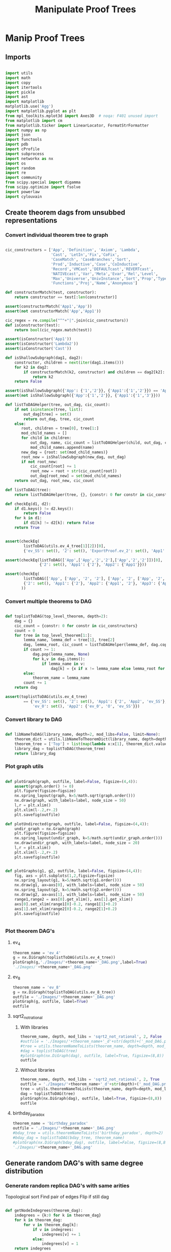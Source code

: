 #+TITLE: Manipulate Proof Trees
#+OPTIONS: tex:t
#+STARTUP: latexpreview
#+LATEX_HEADER: \usepackage{qtree,tiks}


* Manip Proof Trees

** Imports

#+BEGIN_SRC python :session :results output silent

import utils
import math
import copy
import itertools
import pickle
import ast
import matplotlib
matplotlib.use('Agg')
import matplotlib.pyplot as plt
from mpl_toolkits.mplot3d import Axes3D  # noqa: F401 unused import
from matplotlib import cm
from matplotlib.ticker import LinearLocator, FormatStrFormatter
import numpy as np
import json
import functools
import pdb
import cProfile
import subprocess
import networkx as nx
import os
import random
import re
import community
from scipy.special import digamma
from scipy.optimize import fsolve
import powerlaw
import cylouvain

#+END_SRC

** Create theorem dags from unsubbed representations
*** Convert individual theorem tree to graph

#+BEGIN_SRC python :session :results output silent

cic_constructors = ['App', 'Definition', 'Axiom', 'Lambda',
                    'Cast', 'LetIn','Fix','CoFix',
                    'CaseMatch', 'CaseBranches','Sort',
                    'Prod','Inductive','Case','CoInductive',
                    'Record','VMCast','DEFAULTcast','REVERTcast',
                    'NATIVEcast','Var','Meta','Evar','Rel','Level',
                    'Max','Universe','UnivInstance','Sort','Prop','Type',
                    'Functions','Proj','Name','Anonymous']

def constructorMatch(test, constructor):
    return constructor == test[:len(constructor)]

assert(constructorMatch('App1','App'))
assert(not constructorMatch('App','App1'))

cic_regex = re.compile("^"+"|".join(cic_constructors))
def isConstructor(test):
    return bool(cic_regex.match(test))

assert(isConstructor('App1'))
assert(isConstructor('Lambda2'))
assert(isConstructor('Cast'))

def isShallowSubgraph(dag1, dag2):
    constructor, children = next(iter(dag1.items()))
    for k2 in dag2:
        if constructorMatch(k2, constructor) and children == dag2[k2]:
            return k2
    return False

assert(isShallowSubgraph({'App': {'1','2'}}, {'App1':{'1','2'}}) == 'App1')
assert(not isShallowSubgraph({'App':{'1','2'}}, {'App1':{'1','3'}}))

def listToDAGHelper(tree, out_dag, cic_count):
    if not isinstance(tree, list):
        out_dag[tree] = set()
        return out_dag, tree, cic_count
    else:
       root, children = tree[0], tree[1:]
       mod_child_names = []
       for child in children:
           out_dag, name, cic_count = listToDAGHelper(child, out_dag, cic_count)
           mod_child_names.append(name)
       new_dag = {root: set(mod_child_names)}
       root_new = isShallowSubgraph(new_dag, out_dag)
       if not root_new:
           cic_count[root] += 1
           root_new = root + str(cic_count[root])
           out_dag[root_new] = set(mod_child_names)
    return out_dag, root_new, cic_count

def listToDAG(tree):
    return listToDAGHelper(tree, {}, {constr: 0 for constr in cic_constructors})

def checkEq(d1, d2):
    if d1.keys() != d2.keys():
        return False
    for k in d1:
        if d1[k] != d2[k]: return False
    return True


assert(checkEq(
        listToDAG(utils.ev_4_tree[1][2])[0],
        {'ev_SS': set(), '2': set(), 'ExportProof.ev_2': set(), 'App1': set(['ev_SS', '2', 'ExportProof.ev_2'])}))

assert(checkEq(listToDAG(['App',['App','2','2'],['App','2','2']])[0],
               {'2': set(), 'App1': {'2'}, 'App2': {'App1'}}))

assert(checkEq(
        listToDAG(['App', ['App', '2', '2'], ['App', '2', ['App', '2', '2']]])[0],
        {'2': set(), 'App1': {'2'}, 'App2': {'App1', '2'}, 'App3': {'App2', 'App1'}}
       ))

#+END_SRC

#+RESULTS:

*** Convert multiple theorems to DAG

#+BEGIN_SRC python :session :results output silent

def toplistToDAG(top_level_theorem, depth=2):
    dag = {}
    cic_count = {constr: 0 for constr in cic_constructors}
    count = 0
    for tree in top_level_theorem[1:]:
        lemma_name, lemma_def = tree[1], tree[2]
        dag, lemma_root, cic_count = listToDAGHelper(lemma_def, dag.copy(), cic_count.copy())
        if count >= 1:
            dag.pop(lemma_name, None)
            for k,v in dag.items():
                if lemma_name in v:
                    dag[k] = {x if x != lemma_name else lemma_root for x in v}
        else:
            theorem_name = lemma_name
        count += 1
    return dag

assert(toplistToDAG(utils.ev_4_tree)
        == {'ev_SS': set(), '2': set(), 'App1': {'2', 'App2', 'ev_SS'}, 'O': set(),
            'ev_0': set(), 'App2': {'ev_0', 'O', 'ev_SS'}})

#+END_SRC

*** Convert library to DAG

#+BEGIN_SRC python :session :results output silent

def libNameToDAG(library_name, depth=2, mod_libs=False, limit=None):
    theorem_dict = utils.libNameToTheoremDict(library_name, depth=depth, mod_libs=mod_libs, limit=limit)
    theorem_tree = ['Top'] + list(map(lambda x:x[1], theorem_dict.values()))
    library_dag = toplistToDAG(theorem_tree)
    return library_dag

#+END_SRC

*** Plot graph utils

#+BEGIN_SRC python :session :results output silent

def plotGraph(graph, outfile, label=False, figsize=(4,4)):
    assert(graph.order() != 0)
    plt.figure(figsize=figsize)
    nx.spring_layout(graph, k=5/math.sqrt(graph.order()))
    nx.draw(graph, with_labels=label, node_size = 50)
    l,r = plt.xlim()
    plt.xlim(l-.2,r+.2)
    plt.savefig(outfile)

def plotUndirected(graph, outfile, label=False, figsize=(4,4)):
    undir_graph = nx.Graph(graph)
    plt.figure(figsize=figsize)
    nx.spring_layout(undir_graph, k=5/math.sqrt(undir_graph.order()))
    nx.draw(undir_graph, with_labels=label, node_size = 20)
    l,r = plt.xlim()
    plt.xlim(l-.2,r+.2)
    plt.savefig(outfile)


def plotGraphs(g1, g2, outfile, label=False, figsize=(4,4)):
    fig, axs = plt.subplots(1,2,figsize=figsize)
    nx.spring_layout(g1, k=5/math.sqrt(g1.order()))
    nx.draw(g1, ax=axs[0], with_labels=label, node_size = 50)
    nx.spring_layout(g2, k=5/math.sqrt(g2.order()))
    nx.draw(g2, ax=axs[1], with_labels=label, node_size = 50)
    range1,range2 = axs[0].get_xlim(), axs[1].get_xlim()
    axs[0].set_xlim(range1[0]-0.2, range1[1]+0.2)
    axs[1].set_xlim(range2[0]-0.2, range2[1]+0.2)
    plt.savefig(outfile)


#+END_SRC

*** Plot theorem DAG's
**** ev_4

#+BEGIN_SRC python :session :results file
theorem_name = 'ev_4'
g = nx.DiGraph(toplistToDAG(utils.ev_4_tree))
plotGraph(g,'./Images/'+theorem_name+'_DAG.png',label=True)
'./Images/'+theorem_name+'_DAG.png'
#+END_SRC

#+RESULTS:
[[file:./Images/ev_4_DAG.png]]

**** ev_8

#+BEGIN_SRC python :session :results file
theorem_name = 'ev_8'
g = nx.DiGraph(toplistToDAG(utils.ev_8_tree))
outfile = './Images/'+theorem_name+'_DAG.png'
plotGraph(g, outfile, label=True)
outfile
#+END_SRC

#+RESULTS:
[[file:./Images/ev_8_DAG.png]]

**** sqrt2_not_rational
***** With libraries

#+BEGIN_SRC python :session :results file
theorem_name, depth, mod_libs = 'sqrt2_not_rational', 2, False
#outfile = './Images/'+theorem_name+'_d'+str(depth)+('_mod_DAG.png' if mod_libs else '_DAG.png')
#tree = utils.theoremNameToLists(theorem_name, depth=depth, mod_libs=mod_libs)
#dag = toplistToDAG(tree)
#plotGraph(nx.DiGraph(dag), outfile, label=True, figsize=(8,8))
outfile
#+END_SRC

#+RESULTS:
[[file:./Images/ev_8_DAG.png]]

***** Without libraries

#+BEGIN_SRC python :session :results file
theorem_name, depth, mod_libs = 'sqrt2_not_rational', 2, True
outfile = './Images/'+theorem_name+'_d'+str(depth)+('_mod_DAG.png' if mod_libs else '_DAG.png')
tree = utils.theoremNameToLists(theorem_name, depth=depth, mod_libs=mod_libs)
dag = toplistToDAG(tree)
plotGraph(nx.DiGraph(dag), outfile, label=True, figsize=(8,8))
outfile
#+END_SRC

#+RESULTS:
[[file:./Images/sqrt2_not_rational_d2_mod_DAG.png]]

**** birthday_paradox

#+BEGIN_SRC python :session :results file
theorem_name = 'birthday_paradox'
outfile = './Images/'+theorem_name+'_DAG.png'
#bday_tree = utils.theoremNameToLists('birthday_paradox', depth=2)
#bday_dag = toplistToDAG(bday_tree, theorem_name)
#plotGraph(nx.DiGraph(bday_dag), outfile, label=False, figsize=(8,8))
'./Images/'+theorem_name+'_DAG.png'
#+END_SRC

#+RESULTS:
[[file:./Images/birthday_paradox_DAG.png]]

** Generate random DAG's with same degree distribution
*** Generate random replica DAG's with same arities

Topological sort
Find pair of edges
Flip if still dag

#+BEGIN_SRC python :session :results output silent

def getNodeIndegrees(theorem_dag):
    indegrees = {k:0 for k in theorem_dag}
    for k in theorem_dag:
        for v in theorem_dag[k]:
            if v in indegrees:
                indegrees[v] += 1
            else:
                indegrees[v] = 1
    return indegrees

def getNodeOutdegrees(dag):
    return {k:len(v) for k,v in dag.items()}

def genComparableGraph(theorem_dag, num_iterations):
    dag = copy.deepcopy(theorem_dag)
    num_nodes = len(dag)
    top_sort = list(nx.topological_sort(nx.DiGraph(dag)))
    node_to_index = {v:i for i,v in enumerate(top_sort)}
    for _ in range(num_iterations):
        e1_end, e2_end = None, None
        while not e1_end:
            e1_start = random.choice(range(num_nodes))
            e1_end_options = list(map(lambda v: node_to_index[v], dag[top_sort[e1_start]]))
            if e1_end_options:
                e1_end = random.choice(e1_end_options)
        while not e2_end:
            e2_start = random.choice(range(e1_end))
            e2_end_options = list(filter(lambda x: x > e1_start,
                                         map(lambda v: node_to_index[v], dag[top_sort[e2_start]])))
            if e2_end_options:
                e2_end = random.choice(e2_end_options)
        #now switch
        dag[top_sort[e1_start]].remove(top_sort[e1_end])
        dag[top_sort[e1_start]].add(top_sort[e2_end])
        dag[top_sort[e2_start]].remove(top_sort[e2_end])
        dag[top_sort[e2_start]].add(top_sort[e1_end])
    assert(nx.is_directed_acyclic_graph(nx.DiGraph(dag)))
    return dag

def genComparableGraphs(theorem_dag, num_iterations, num_graphs):
    return [genComparableGraph(theorem_dag, num_iterations) for _ in range(num_graphs)]

#+END_SRC

*** Plot generated replica DAG's
**** ev_4

#+BEGIN_SRC python :session :results file
outfile = './Images/ev_4_gen_DAG.png'
ev_4_dag = toplistToDAG(utils.ev_4_tree,'ev_4')
gen_ev_4_dag = genComparableGraph(ev_4_dag, num_iterations=100)
plotGraphs(nx.DiGraph(ev_4_dag),
                     nx.DiGraph(gen_ev_4_dag), outfile, label=True, figsize=(6,6))
outfile
#+END_SRC

#+RESULTS:
[[file:./Images/ev_4_gen_DAG.png]]

**** ev_8

#+BEGIN_SRC python :session :results file
outfile = './Images/ev_8_gen_DAG.png'
ev_8_dag = toplistToDAG(utils.ev_8_tree,'ev_8')
gen_ev_8_dag = genComparableGraph(ev_8_dag,num_iterations=10)
plotGraphs(nx.DiGraph(ev_8_dag),
                     nx.DiGraph(gen_ev_8_dag), outfile, label=True, figsize=(8,8))
'./Images/ev_8_gen_DAG.png'
#+END_SRC

#+RESULTS:
[[file:./Images/ev_8_gen_DAG.png]]

**** ev_4_alt

#+BEGIN_SRC python :session :results file
outfile = './Images/ev_4_alt_gen_DAG.png'
ev_4_alt_dag = toplistToDAG(utils.ev_4_alt_tree,'ev_4_alt')
gen_ev_4_alt_dag = genComparableGraph(ev_4_alt_dag)
plotGraphs(nx.DiGraph(ev_4_alt_dag),
                     nx.DiGraph(gen_ev_4_alt_dag), outfile, label=True, figsize=(8,8))

'./Images/ev_4_alt_gen_DAG.png'
#+END_SRC

#+RESULTS:
[[file:./Images/ev_4_alt_gen_DAG.png]]

**** sqrt2_not_rational

#+BEGIN_SRC python :session :results file
theorem_name = 'sqrt2_not_rational'
outfile = './Images/'+theorem_name+'_gen_DAG.png'
tree = utils.theoremNameToLists(theorem_name)
dag = toplistToDAG(utils.sqrt2_tree, 'sqrt2_not_rational')
gen_dag = genComparableGraph(dag, num_iterations=100) #P52 in values but not in keys
plotGraphs(nx.DiGraph(dag),
           nx.DiGraph(gen_dag), outfile, label=False, figsize=(8,8))
outfile
#+END_SRC

#+RESULTS:
[[file:./Images/sqrt2_not_rational_gen_DAG.png]]

*** Export multiple replica DAG's
**** Utils

#+BEGIN_SRC python :session :results output silent


def exportOrigAndReplicas(theorem_dag, theorem_name, num_replicas, num_iterations, depth=2, mod_libs=False):
    outfolder = './ProofDAGs/'+theorem_name+'/'
    if not os.path.exists(outfolder):
        os.mkdir(outfolder)
    orig_out = outfolder+'d'+str(depth)+('_mod.txt' if mod_libs else '.txt')
    with open(orig_out,'w') as f:
        json.dump({k:list(v) for k,v in theorem_dag.items()}, f)
    gen_dags = genComparableGraphs(theorem_dag, num_iterations, num_replicas)
    for i,g in enumerate(gen_dags):
        replica_out = outfolder+'gen_d'+str(depth)+('_mod_' if mod_libs else '_')+str(i)+'.txt'
        with open(replica_out, 'w') as f:
            json.dump({k:list(v) for k,v in g.items()}, f)

def exportReplicas(theorem_name, depth, num_replicas, num_iterations, mod_libs=False):
    outfolder = './ProofDAGs/'+theorem_name+'/'
    theorem_dag = importOrigDAG(theorem_name, depth)
    gen_dags = genComparableGraphs(theorem_dag, num_iterations, num_replicas)
    for i,g in enumerate(gen_dags):
        gen_file = outfolder+'gen_d'+str(depth)+('_mod_' if mod_libs else '_')+str(i)+'.txt'
        with open(gen_file, 'w') as f:
            json.dump({k:list(v) for k,v in g.items()}, f)

def exportDAGs(theorem_name, max_depth, num_replicas, num_iterations, mod_libs=False):
    print('theorem_name:', theorem_name)
    for depth in range(1, max_depth+1):
        tree = utils.theoremNameToLists(theorem_name, depth, mod_libs=mod_libs)
        dag = toplistToDAG(tree, depth=depth)
        exportOrigAndReplicas(dag, theorem_name, num_replicas, num_iterations, depth=depth, mod_libs=mod_libs)

def exportLibDAG(library_name, max_depth, num_replicas, num_iterations, limit=None, mod_libs=False):
    for depth in range(1, max_depth+1):
        dag = libNameToDAG(library_name, depth=depth, mod_libs=mod_libs, limit=limit)
        exportOrigAndReplicas(dag, library_name, num_replicas, num_iterations, depth=depth, mod_libs=mod_libs)

def getGeoCoqTheorems(depth=2, mod_libs=False, limit=None):
    if not os.path.exists('./ProofTrees/euclid_book_d'+str(depth)+'.txt'):
        subprocess.call(['./make_euclid_theorems.sh', str(depth)])
    with open('./ProofTrees/euclid_book_d'+str(depth)+'.txt','r') as f:
        theorem_names = list(map(lambda x:"euclid."+x.strip(), f.readlines()))
    if limit:
        theorem_names = theorem_names[:limit]
    theorems = {}
    return {theorem_name: utils.theoremNameToLists(theorem_name, depth=depth, mod_libs=mod_libs)
         for theorem_name in theorem_names}

def getGeoCoqDAG(depth=2, mod_libs=False, limit=None):
    theorem_dict = getGeoCoqTheorems(depth=depth, mod_libs=mod_libs, limit=limit)
    theorem_tree = ['Top'] + list(map(lambda x:x[1], theorem_dict.values()))
    library_dag = toplistToDAG(theorem_tree)
    return library_dag

def exportGeoCoqDAG(max_depth, num_replicas, limit=None, mod_libs=False, plot=False):
    for depth in range(1, max_depth+1):
        dag = getGeoCoqDAG(depth=depth, mod_libs=mod_libs, limit=limit)
        exportOrigAndReplicas(dag, 'euclid_book', num_replicas, depth=depth, mod_libs=mod_libs, plot=plot)

def geoTreesToDAGs(depth):
    euclid_theorems = list(filter(lambda x: x[:7] == 'euclid.', os.listdir('./ProofTrees')))
    trees = map(lambda x: utils.theoremNameToLists(x, depth=depth), euclid_theorems)
    dags = map(toplistToDAG, trees)
    for theorem_name, dag in zip(euclid_theorems, dags):
        outfile = './ProofDAGs/'+theorem_name+'/d'+str(depth)+'.txt'
        if not os.path.exists('./ProofDAGs/'+theorem_name):
            os.mkdir('./ProofDAGs/'+theorem_name)
        with open(outfile,'w') as f:
            json.dump({k:list(v) for k,v in dag.items()}, f)

#+END_SRC

**** Export All

#+BEGIN_SRC python :session :results output silent

theorem_names = [
  "FTA",
  "Q_countable",
  "pythagoras",
  "Goedel'sIncompleteness1st",
  "Quadratic_reciprocity", # really big
  "Euler_exp_totient",
  "Euler_Poincare_criterion",
  "FTC1",
  "Liouville_theorem",
  "sum_of_two_squares",
  "reals_not_countable",
  "pytha_thm3",
  "CSB",
  "Alt_PI_eq",
  "postulate_of_existence_of_a_triangle_whose_angles_sum_to_two_rights",
  "is_hexamy",
  "bertrand_ballot",
  "Pigeonhole",
  "four_color",
  "Taylor",
  "Cardan_Tartaglia",
  "binomial",
  "Cayley_Hamilton",
  "Wilson",
  "card_powerset",
  #"konigsberg_bridges", # <-- really big
  "herron_qin",
  "Zis_gcd_bezout",
  "Ceva",
  "Strict_Rel_is_Strict_Included",
  "isosceles_conga",
  "fun_power_series_conv_IR",
  "Zgcd_is_gcd",
  "Lagrange",
  "Sylow's_theorem", # big
  "nat_ind",
  "Law_of_the_Mean",
  "Cauchy_Schwarz_inequality",
  "IVT_cor",
  "divisors_correct",
  "div3",
  "Desargues",
  #"edivpP",
  "triangle",
  "birthday_paradox",
  "inclusion_exclusion",
  "mul_adj_mx",
  "Bertrand"
]

#max_depths = [4,3,2,2,2,3,3,2,2,1,None, \
#              None,1, None,None, 2,1,4,1,None,None,None, None,None]

#max_depths = [2 for x in theorem_names]
#for (theorem_name, max_depth) in zip(theorem_names[9:], max_depths[9:]):
#  depth = max_depth if max_depth else 1
#  exportDAGs(theorem_name, max_depth=depth, num_replicas=5, num_iterations=10000)

#exportDAGs("sqrt2_not_rational", max_depth=2, num_replicas=5, num_iterations=10000)

#library_names = ['Arith']
#for library_name in library_names:
#  exportLibDAG(library_name, max_depth=1, num_replicas=5, num_iterations=10000)

#exportGeoCoqDAG(max_depth=1, num_replicas=5, mod_libs=False)

#+END_SRC

**** ev_4

#+BEGIN_SRC python :session :results output silent
theorem_name = 'ev_4'
exportDAGs(theorem_name, max_depth=3, num_replicas=5, num_iterations=10000)
#+END_SRC

**** ev_8

#+BEGIN_SRC python :session :results output silent
theorem_name = 'ev_8'
exportDAGs(theorem_name, max_depth=3, num_replicas=5, num_iterations=10000)
#+END_SRC

**** ev_8_alt

#+BEGIN_SRC python :session :results output silent
theorem_name = 'ev_8_alt'
exportDAGs(theorem_name, max_depth=5, num_replicas=5, num_iterations=10000)
#+END_SRC

** DAG analysis
*** Plotting and Import/Export

#+BEGIN_SRC python :session :results output silent

def plotLineGraph(vals, outfile, figsize=(6,4)):
    fig, axs = plt.subplots(1, 1, sharex = True, figsize=figsize)
    axs.plot(range(len(vals)), vals, 'r+')
    fig.tight_layout()
    plt.savefig(outfile)

def modifiedLog(x):
    return 0 if x == 0 else math.log(x)

def plotLineGraphLogLog(vals, outfile, figsize=(6,4)):
    fig, axs = plt.subplots(1, 1, sharex = True, figsize=figsize)
    axs.plot(list(map(modifiedLog, range(len(vals)))),
             list(map(modifiedLog, vals)), 'r+')
    fig.tight_layout()
    plt.savefig(outfile)

def plotLineGraphs(vals, outfile):
    figsize = (6,3*len(vals))
    fig, axs = plt.subplots(len(vals), 1, sharex = True, figsize=figsize)
    for i in range(len(vals)):
        ax = axs[i]
        ax.plot(range(len(vals[i])), vals[i], 'r+')
    fig.tight_layout()
    plt.savefig(outfile)

def plotLineGraphsLogLog(vals, outfile):
    figsize = (6,3*len(vals))
    fig, axs = plt.subplots(len(vals), 1, sharex = True, figsize=figsize)
    for i in range(len(vals)):
        ax = axs[i]
        ax.plot(list(map(modifiedLog, range(len(vals[i])))),
                list(map(modifiedLog, vals[i])), 'r+')
    fig.tight_layout()
    plt.savefig(outfile)


def importDAG(filename):
    with open(filename,'r') as f:
       return {k:set(v) for k,v in json.loads(f.readline()).items()}

def removeGenVars(dag):
    return {k:{x for x in v if 'gen_var' not in x} for k,v in dag.items() if 'gen_var' not in k}

def importOrigDAG(theorem_name, depth, mod_libs=False):
    filename = './ProofDAGs/'+theorem_name+'/d'+str(depth)+('_mod.txt' if mod_libs else '.txt')
    return importDAG(filename)

def stringifyValues(d):
    return {k:list(map(str, v)) for k,v in d.items()}

def importRandDAGs(theorem_name, depth, mod_libs=False):
    folder_name = './ProofDAGs/'+theorem_name
    search_string = 'gen_d'+str(depth)+('_mod_' if mod_libs else '_')
    filenames = map(lambda y: folder_name +'/'+y,
                    filter(lambda x: search_string in x,
                           os.listdir(folder_name)))
    return list(map(stringifyValues, map(importDAG, filenames)))

def getBinIndex(val,bins):
    for i in range(len(bins)):
        if val < bins[i]: return i-1
    return len(bins) - 1

def plotHist(ax, vals, log=False, num_bins=20):
    if log:
        vals = list(filter(lambda x:x>0, vals))
    bins = np.linspace(min(vals), max(vals), num_bins, endpoint=False)
    bin_assignments = list(map(lambda x: getBinIndex(x,bins), vals))
    num_in_bins = [0 for _ in bins]
    for bin_assignment in bin_assignments:
        num_in_bins[bin_assignment] += 1
    print('bins', bins)
    print('num_in_bins', num_in_bins)
    if log:
        ax.bar(np.log10(bins),np.log10(num_in_bins),align='center')
    else:
        ax.bar(bins,num_in_bins,align='center',width=(bins[1]-bins[0])/2.0)

def plotDegreeDistsLogLog(vals, outfile):
    figsize = (6,3*len(vals))
    fig, axs = plt.subplots(len(vals), 1, sharex = True, figsize=figsize)
    for i in range(len(vals)):
        ax = axs[i]
        norm = float(sum(vals[i]))
        ax.plot(list(map(modifiedLog, range(len(vals[i])))),
                list(map(modifiedLog, map(lambda x: x/norm, vals[i]))), 'r+')
        ax.plot(list(map(modifiedLog, range(len(vals[i])))),
                list(map(modifiedLog,
                         map(lambda x: 1.0/((x+1.)*(x+2.)), range(len(vals[i]))))), 'b+')
    fig.tight_layout()
    plt.savefig(outfile)

def plotOnTopLogLog(vals, outfile, figsize=(6,4)):
    fig, axs = plt.subplots(1, 1, sharex = True, figsize=figsize)
    axs.plot(list(map(modifiedLog, range(len(vals[0])))),
             list(map(modifiedLog, vals[0])), 'r+')
    axs.plot(list(map(modifiedLog, range(len(vals[1])))),
             list(map(modifiedLog, vals[1])), 'b+')
    fig.tight_layout()
    plt.savefig(outfile)



#+END_SRC

*** Degree Distributions
**** Definitions

#+BEGIN_SRC python :session :results output silent

def flipDictionary(d):
    unique_vals = set(d.values())
    return {x:set([k for k in d if d[k]==x]) for x in unique_vals}

def getDegreeDist(dag, in_or_out):
    node_degrees = getNodeIndegrees(dag) if in_or_out == 'in' else getNodeOutdegrees(dag)
    degrees_to_nodes = flipDictionary(node_degrees)
    return {k:len(v) for k,v in degrees_to_nodes.items()}

def getOutdegreeDist(dag):
    node_outdegrees = {k:len(v) for k,v in dag.items()}
    outdegrees_to_nodes = flipDictionary(node_outdegrees)
    return {k:len(v) for k,v in outdegrees_to_nodes.items()}

def sparseToDense(d):
    return [d[x] if x in d else 0 for x in range(max(d)+1)]

def getDegreeOrigFileName(theorem_name, depth, in_or_out, mod_libs=False):
    return './Images/'+theorem_name+'_d'+str(depth)+('_mod_' if mod_libs else '_')+in_or_out+'degree_dist.png'

def plotOrigDegreeDist(theorem_name, depth, in_or_out, mod_libs=False):
    dag = importOrigDAG(theorem_name, depth, mod_libs=mod_libs)
    sparse_degree_dist = getDegreeDist(dag, in_or_out)
    degree_dist = sparseToDense(sparse_degree_dist)
    plotLineGraphLogLog(degree_dist, getDegreeOrigFileName(theorem_name, depth, in_or_out, mod_libs=mod_libs))

def sumDicts(d1, d2):
    all_keys = set(d1.keys()).union(set(d2.keys()))
    out = dict()
    for k in all_keys:
        if (k in d1) and (k in d2):
            out[k] = d1[k] + d2[k]
        elif k in d1:
            out[k] = d1[k]
        else:
            out[k] = d2[k]
    return out

assert(sumDicts({'fs':1}, {'fdsa':1, 'fs':2}) == {'fdsa':1, 'fs':3})

def averageDicts(dicts):
    sum_dicts = functools.reduce(sumDicts, dicts, {})
    return {k:v/len(dicts) for k,v in sum_dicts.items()}

def getDegreeRandFileName(theorem_name, depth, in_or_out, mod_libs=False):
    return './Images/gen_'+theorem_name+'_d'+str(depth)+('_mod_' if mod_libs else '_')+in_or_out+'degree_dist.png'

def plotRandDegreeDist(theorem_name, depth, in_or_out, mod_libs=False):
    dags = importRandDAGs(theorem_name, depth)
    degree_dists = list(map(lambda x: getDegreeDist(x, in_or_out), dags))
    sparse_degree_dist_ave = averageDicts(degree_dists)
    plotLineGraphLogLog(sparseToDense(sparse_degree_dist_ave),
                        getDegreeRandFileName(theorem_name, depth, in_or_out, mod_libs=mod_libs))

def estimateBeta(values):
    exp_val_log = sum(map(lambda r: r*math.log(r), values))
    return fsolve(lambda beta: - exp_val_log - digamma(len(values)*beta+1) + digamma(beta+1), 0.5)

def getEntropy(values):
    return -sum(map(lambda r: r*math.log(r), values))

#+END_SRC

**** Examples

#+BEGIN_SRC python :session :results file
theorem_name, depth, in_or_out, mod_libs = 'sqrt2_not_rational', 3, 'in', False
plotOrigDegreeDist(theorem_name, depth, in_or_out, mod_libs=mod_libs)
getDegreeOrigFileName(theorem_name, depth, in_or_out, mod_libs=mod_libs)
#+END_SRC

#+RESULTS:
[[file:./Images/sqrt2_not_rational_d3_indegree_dist.png]]

#+BEGIN_SRC python :session :results file
theorem_name, depth, in_or_out, mod_libs = 'sqrt2_not_rational', 3, 'in', False
plotRandDegreeDist(theorem_name, depth, in_or_out, mod_libs=mod_libs)
getDegreeRandFileName(theorem_name, depth, in_or_out, mod_libs=mod_libs)
#+END_SRC

#+RESULTS:
[[file:./Images/gen_sqrt2_not_rational_d3_indegree_dist.png]]

*** Pagerank
**** Utils
#+BEGIN_SRC python :session :results output silent

def getPageRank(dag):
    return nx.algorithms.link_analysis.pagerank(nx.Graph(dag))

def getAveragePageRank(dags):
    return averageDicts(list(map(getPageRank, dags)))

def getSortedRankings(rankings):
    return sorted(rankings.values(), key=lambda x: -x)

def pageRankOrigFileName(theorem_name, depth, mod_libs=False):
    return './Images/'+theorem_name+'_d'+str(depth)+('_mod_' if mod_libs else '_')+'page_rank.png'

def pageRankRandFileName(theorem_name, depth, mod_libs=False):
    return './Images/'+theorem_name+'_d'+str(depth)+('_mod_' if mod_libs else '_')+'gen_page_rank.png'

def plotOrigPageRank(theorem_name, depth, mod_libs=False):
    dag = importOrigDAG(theorem_name, depth, mod_libs=mod_libs)
    rank = getSortedRankings(getPageRank(dag))
    #print("Beta: ", estimateBeta(rank))
    plotLineGraphLogLog(rank, pageRankOrigFileName(theorem_name, depth, mod_libs=mod_libs))

def plotRandPageRank(theorem_name, depth, mod_libs=False):
    dags = importRandDAGs(theorem_name, depth, mod_libs=mod_libs)
    rank = getSortedRankings(getAveragePageRank(dags))
    #print("Beta: ", estimateBeta(rank))
    plotLineGraphLogLog(rank, pageRankRandFileName(theorem_name, depth, mod_libs=mod_libs))

def average(lst):
    return sum(lst)/len(lst)

#+END_SRC

**** Examples
***** sqrt2_not_rational
****** Original

#+BEGIN_SRC python :session :results file
theorem_name, depth = 'sqrt2_not_rational', 3
plotOrigPageRank(theorem_name, depth)
pageRankOrigFileName(theorem_name, depth)
#+END_SRC

#+RESULTS:
[[file:./Images/sqrt2_not_rational_d3_page_rank.png]]

****** Null model

#+BEGIN_SRC python :session :results file
theorem_name, depth = 'sqrt2_not_rational', 3
plotRandPageRank(theorem_name, depth)
pageRankRandFileName(theorem_name, depth)
#+END_SRC

#+RESULTS:
[[file:./Images/sqrt2_not_rational_d3_gen_page_rank.png]]

*** Modularity

#+BEGIN_SRC python :session :results output silent

def getModularity(dag):
    graph = nx.Graph(dag)
    partition = cylouvain.best_partition(graph)
    modularity = cylouvain.modularity(partition, graph)
    return modularity

def getModularitiesFileName(theorem_name, depth, mod_libs=False):
    return './Images/'+theorem_name+'_d'+str(depth)+('_mod_' if mod_libs else '_')+'modularities.png'

def plotOrigVRandModularity(theorem_name, depth, outfile, mod_libs=False):
    orig_modularity = getModularity(importOrigDAG(theorem_name, depth, mod_libs=mod_libs))
    #print("orig modularity: ", orig_modularity)
    rand_modularities = list(map(getModularity, importRandDAGs(theorem_name, depth, mod_libs=mod_libs)))
    plotLineGraph([orig_modularity]+rand_modularities, outfile)

#+END_SRC

***** sqrt2_not_rational

#+BEGIN_SRC python :session :results file
theorem_name, depth, mod_libs = 'sqrt2_not_rational', 2, False
outfile = getModularitiesFileName(theorem_name, depth, mod_libs=mod_libs)
plotOrigVRandModularity(theorem_name, depth, outfile, mod_libs=mod_libs)
outfile
#+END_SRC

#+RESULTS:
[[file:./Images/sqrt2_not_rational_d2_modularities.png]]

***** Elements

#+BEGIN_SRC python :session :results file
theorem_name, depth, mod_libs = 'sqrt2_not_rational', 2, False
outfile = getModularitiesFileName(theorem_name, depth, mod_libs=mod_libs)

tree = json.loads(open('/home/scottviteri/Downloads/elements.txt','r').read())
dag = {x[0]:set(x[1]) for x in tree}
rand_dags = genComparableGraphs(dag, 5)

orig_modularity = getModularity(dag)
#print("orig modularity: ", orig_modularity)
rand_modularities = list(map(getModularity, rand_dags))
plotLineGraph([orig_modularity]+rand_modularities, outfile)

outfile
#+END_SRC

#+RESULTS:
[[file:./Images/sqrt2_not_rational_d2_modularities.png]]

*** Entropy

#+BEGIN_SRC python :session :results output silent

def flipDAG(dag):
    g = nx.DiGraph(dag)
    rev_g = nx.DiGraph.reverse(g)
    return {k:set(v) for k,v in nx.to_dict_of_lists(rev_g).items()}

def getDescendants(dag):
    def getDescendantsHelper(node, memo):
        if node in memo:
            return memo[node]
        return set(dag[node]).union(*[getDescendantsHelper(child, memo) for child in dag[node]])
    memo = {}
    for node in list(nx.topological_sort(nx.DiGraph(dag)))[::-1]:
        descendants = getDescendantsHelper(node, memo)
        memo[node] = descendants
    return memo

def normalize(lst):
    return [x/sum(lst) for x in lst]

def normalizeDict(d):
    return {k:v/sum(d.values()) for k,v in d.items()}

def count(lst):
    return {k:lst.count(k) for k in lst}

def getEntropy(lst):
    return -sum(map(lambda x: x*math.log(x,2), lst))

def getClusterDist(descendants, partitions):
    desc_partition_list = list(map(lambda x: partitions[x], descendants))
    cluster_distribution = count(desc_partition_list)
    return normalizeDict(cluster_distribution)

def getFoci(dag):
    descendants = getDescendants(dag)
    ancestors = getDescendants(flipDAG(dag))
    partitions = cylouvain.best_partition(nx.Graph(dag))
    desc_entropies = {k: getEntropy(getClusterDist(ancestors[k], partitions).values()) for k in dag}
    anc_entropies = {k: getEntropy(getClusterDist(descendants[k], partitions).values()) for k in dag}
    return {k:desc_entropies[k] - anc_entropies[k] for k in dag}

def findAllWithoutParents(dag):
    all_vals = set().union(*dag.values())
    return [x for x in dag if x not in all_vals]

def getMinDepths(orig_dag):
    dag = flipDAG(orig_dag)
    d = {}
    #top_sort = list(nx.topological_sort(nx.DiGraph(dag)))
    roots = findAllWithoutParents(dag)
    depth_count = 0
    queue = [roots]
    while queue:
       current_layer = queue.pop(0)
       for x in current_layer:
           d[x] = depth_count
       next_layer = list(set().union(*map(lambda x: dag[x], current_layer)) - set(d.keys()))
       if next_layer:
           queue.append(next_layer)
       depth_count += 1
    return d

def getMaxDepths(dag):
    def getMaxDepthHelper(node, memo):
        if node in memo:
            return memo[node]
        if not dag[node]:
            return 0
        return max([getMaxDepthHelper(child, memo) for child in dag[node]]) + 1
    memo = {}
    for node in list(nx.topological_sort(nx.DiGraph(dag)))[::-1]:
        depth = getMaxDepthHelper(node, memo)
        if (node in memo and depth > memo[node]) or (node not in memo):
            memo[node] = depth
    return memo


def plotScatterPlot(xs, ys, outfile, figsize=(6,4)):
    fig, axs = plt.subplots(1, 1, sharex = True, figsize=figsize)
    axs.plot(xs, ys, 'r+')
    fig.tight_layout()
    plt.savefig(outfile)

def removeGenVars(dag):
    return {k:{x for x in v if 'gen_var' not in x} for k,v in dag.items() if 'gen_var' not in k}

#+END_SRC

#+BEGIN_SRC python :session :results output silent
sqrt2_dag = importDAG('./ProofDAGs/sqrt2_not_rational/d2.txt')
node = random.sample(sqrt2_dag.keys(), 1)[0]
print(node, getFoci(sqrt2_dag)[node])
#+END_SRC

#+BEGIN_SRC python :session :results file
outfile = 'Images/focus_depth.png'
dag = importDAG('./ProofDAGs/sqrt2_not_rational/d2.txt')
nodes = list(dag.keys())
foci = getFoci(dag)
depths = getMaxDepths(dag)
plotScatterPlot([depths[n] for n in nodes], [foci[n] for n in nodes], outfile)
outfile
#+END_SRC

#+RESULTS:
[[file:Images/focus_depth.png]]


#+BEGIN_SRC python :session :results file
outfile = 'Images/copy_focus_depth.png'
dag = genComparableGraph(importDAG('./ProofDAGs/sqrt2_not_rational/d2.txt'), 200000)
nodes = list(dag.keys())
foci = getFoci(dag)
depths = getMaxDepths(dag)
plotScatterPlot([depths[n] for n in nodes], [foci[n] for n in nodes], outfile)
outfile
#+END_SRC

#+RESULTS:
[[file:Images/copy_focus_depth.png]]

** DAG generative model
*** Create DAG

#+BEGIN_SRC python :session :results output silent

def getDescendantsFromMemo(node, multidag, memo):
    desc_set = set()
    for child in multidag[node]:
        desc_set = desc_set.union(memo[child])
    return desc_set


def createGraph(m, p, q, num_iterations):
    d = {}
    memo = {}
    for i in range(num_iterations):
        new = 'v'+str(i)
        if m >= len(d):
            maybe_connect = list(d.keys())
        else:
            maybe_connect = random.sample(list(d.keys()), m)
        d[new] = []
        memo[new] = set()
        for x in maybe_connect:
            if random.random() < p:
                d[new].append(x)
                memo[new].add(x)
                memo[new] = memo[new].union(memo[x])
                if random.random() < q:
                    descendants = getDescendantsFromMemo(x,d,memo)
                    for descendant in descendants: #nx.algorithms.dag.descendants(d,x):
                        d[new].append(descendant)
                        memo[new].add(descendant)
                        memo[new] = memo[new].union(memo[descendant])
    #print(nx.algorithms.dag.is_directed_acyclic_graph(nx.DiGraph(d)))
    #print(memo)
    return d

def plotDegreeDist(graph, in_or_out, outfile):
   dist = getDegreeDist(graph, in_or_out)
   plotLineGraph(sparseToDense(dist), outfile)

def plotDegreeDistLogLog(graph, in_or_out, outfile):
   dist = getDegreeDist(graph, in_or_out)
   plotLineGraphLogLog(sparseToDense(dist), outfile)

def exportGenGraph(graph):
    outfile = './ProofDAGs/gen_graph.txt'
    with open(outfile, 'w') as f:
        json.dump({k:list(v) for k,v in graph.items()}, f)

def exportGenGraphModular(graph):
    outfile = './ProofDAGs/gen_graph_modular.txt'
    with open(outfile, 'w') as f:
        json.dump({k:list(v) for k,v in graph.items()}, f)


#+END_SRC

*** Create modular generated DAG
#+BEGIN_SRC python :session :results output silent

def createGraphHighMod(m, p, q, num_iterations):
    d = nx.DiGraph({'v0':set()})
    #memo = {'v0':set()}
    for i in range(1,num_iterations+1):
        new = 'v'+str(i)
        #print('new',new)
        d.add_node(new)
        #memo[new] = set()
        x = None
        for j in range(m):
            if random.random() < p:
                if x:
                    #print('x',x)
                    distances = {k:v for k,v in nx.shortest_path_length(d,target=x).items() if k != new}
                    #print('distances',distances)
                    all_nodes = list(d.nodes() - {new})
                    connected_nodes = list(distances.keys() - {new})
                    #print('connected_nodes',connected_nodes)
                    probs = {k:1./len(all_nodes) for k in all_nodes}
                    #print('p1',probs)
                    for connected_node in connected_nodes:
                        probs[connected_node] += 1.0/float(distances[connected_node]+1) if connected_node != x else 1.0
                    #print('p2',probs)
                    probs = list(map(lambda k: probs[k]/sum(probs.values()), all_nodes))
                    #print('probs',probs)
                    x = np.random.choice(all_nodes, 1, p=probs)[0]
                else:
                    x = random.sample(set(d.nodes())-{new},1)[0]
                d.add_edge(new, x)
                #memo[new].add(x)
                #memo[new] = memo[new].union(memo[x])
                if random.random() < q:
                    #descendants = getDescendantsFromMemo(x,d,memo)
                    descendants = nx.algorithms.dag.descendants(d,x)
                    for descendant in descendants:
                        d.add_edge(new, descendant)
                        #memo[new].add(descendant)
                        #memo[new] = memo[new].union(memo[descendant])
    #print(nx.algorithms.dag.is_directed_acyclic_graph(nx.DiGraph(d)))
    #print(memo)
    return nx.to_dict_of_lists(d)

#createGraphHighMod(3,.3,1./3,10)

#+END_SRC

*** Example gen graph plots

#+BEGIN_SRC python :session :results file
outfile = 'Images/genGraph.png'
graph = createGraph(4,.3,.25,100)
print(getModularity(graph))
plotGraph(nx.DiGraph(graph), outfile)
outfile
#+END_SRC

#+RESULTS:
[[file:Images/genGraph.png]]

#+BEGIN_SRC python :session :results output silent
graph = createGraph(4,.3,.25,2000)
exportGenGraph(graph)
#+END_SRC


#+BEGIN_SRC python :session :results file
outfile = 'Images/genGraphModular.png'
graph = createGraphHighMod(4,.3,.25,100)
print(getModularity(graph))
plotGraph(nx.DiGraph(graph), outfile)
#plotGraph(nx.DiGraph({1:[2,2],2:[]}),outfile)
outfile
#+END_SRC

#+RESULTS:
[[file:Images/genGraphModular.png]]

#+BEGIN_SRC python :session :results output silent
graph = createGraphHighMod(4,.3,.25,2000)
exportGenGraphModular(graph)
#+END_SRC

*** Plot Degree Distribution

**** Normal gen graph

#+BEGIN_SRC python :session :results file
outfile, in_or_out = 'genGraph_degree_dist.png', 'in'
#graph = createGraph(4,.3,.25,2000)
graph = importDAG('./ProofDAGs/gen_graph.txt')
print(getModularity(graph))
plotDegreeDistLogLog(graph, in_or_out, outfile)
outfile
#+END_SRC

#+RESULTS:
[[file:genGraph_degree_dist.png]]

**** Modular gen graph

#+BEGIN_SRC python :session :results file
outfile, in_or_out = 'genGraph_degree_dist_mod.png', 'in'
#graph = createGraphHighMod(3,.3,1.0/3.0,2000)
graph = importDAG('./ProofDAGs/gen_graph_modular.txt')
print(getModularity(graph))
plotDegreeDistLogLog(graph, in_or_out, outfile)
outfile
#+END_SRC

#+RESULTS:
[[file:genGraph_degree_dist_mod.png]]

**** Gen graph alphas plot

#+BEGIN_SRC python :session :results file
outfile = './Images/gen_graph_alpha_p_mq.png'

fig = plt.figure()
ax = fig.gca(projection='3d')
#ax.view_init(elev=30.,azim=90)

def f(p,m):
    q = 1.0/m
    graph = createGraph(m,p,q,500)
    degree_dist = list(getDegreeDist(graph, 'in').values())
    alpha = powerlaw.Fit(degree_dist).power_law.alpha
    return alpha

# Make data.
Ps = np.arange(0.05, 1.0, 0.1) # p
Ms = np.arange(1, 10, 1) # m
Xmesh, Ymesh = np.meshgrid(Ps, Ms)
Z = np.array([[f(p,m) for p in Ps] for m in Ms])

# Plot the surface.
surf = ax.plot_surface(Xmesh, Ymesh, Z, cmap=cm.coolwarm,
                       linewidth=0, antialiased=False)

# Customize the z axis.
#ax.set_zlim(-1.01, 1.01)
ax.zaxis.set_major_locator(LinearLocator(10))
ax.zaxis.set_major_formatter(FormatStrFormatter('%.02f'))

# Add a color bar which maps values to colors.
fig.colorbar(surf, shrink=0.5, aspect=5)

plt.savefig(outfile)

outfile
#+END_SRC

#+RESULTS:
[[file:./Images/gen_graph_alpha_p_mq.png]]

*** Plot PageRank

**** Plot distibution

#+BEGIN_SRC python :session :results file
#graph = importDAG('./ProofDAGs/gen_graph.txt')
#p_out = sorted(getPageRank(graph).values())[::-1]
#print('beta:',estimateBeta(p_out)[0])
plotLineGraphLogLog(p_out, './Images/gen_graph_pagerank.png')
'./Images/gen_graph_pagerank.png'
#+END_SRC

#+RESULTS:
[[file:./Images/gen_graph_pagerank.png]]

**** Plot beta values

#+BEGIN_SRC python :session :results file
#betas = []
#for p in map(lambda x:x/50.0, range(1,50)):
#    graph = createGraph(3,p,1.0/3.0,1000)
#    p_out = sorted(getPageRank(graph).values())[::-1]
#    betas.append(estimateBeta(p_out)[0])

#plotLineGraph(betas, './Images/gen_graph_beta_v_p.png')
'./Images/gen_graph_beta_v_p.png'
#+END_SRC

#+RESULTS:
[[file:./Images/gen_graph_beta_v_p.png]]

**** Plot surface of beta values

#+BEGIN_SRC python :session :results file
outfile = './Images/gen_graph_beta_p_mq.png'

fig = plt.figure()
ax = fig.gca(projection='3d')
#ax.view_init(elev=30.,azim=90)

def f(p,m):
    q = 1.0/m
    graph = createGraph(m,p,q,500)
    p_out = sorted(getPageRank(graph).values())[::-1]
    beta = estimateBeta(p_out)
    return beta[0]

# Make data.
X = np.arange(0.05, 1.0, 0.1) #p
Y = np.arange(1, 10, 1) #M (from 1 to 10)
Xmesh, Ymesh = np.meshgrid(X, Y)
Z = np.array([[f(x,y) for x in X] for y in Y])

# Plot the surface.
surf = ax.plot_surface(Xmesh, Ymesh, Z, cmap=cm.coolwarm,
                       linewidth=0, antialiased=False)

# Customize the z axis.
#ax.set_zlim(-1.01, 1.01)
ax.zaxis.set_major_locator(LinearLocator(10))
ax.zaxis.set_major_formatter(FormatStrFormatter('%.02f'))

# Add a color bar which maps values to colors.
fig.colorbar(surf, shrink=0.5, aspect=5)

plt.savefig(outfile)

outfile
#+END_SRC

#+RESULTS:
[[file:./Images/gen_graph_beta_p_mq.png]]

*** Plot and Compare Max Depths

#+BEGIN_SRC python :session :results file
outfile = 'Images/compare_depth_dists.png'

dag = importDAG('./ProofDAGs/sqrt2_not_rational/d2.txt')
gen_dag = createGraph(4,.56,1.0/4.0,len(dag))
#permute_dag = genComparableGraph(dag, 200000)
print(list(map(getModularity, [dag, gen_dag, permute_dag])))

dag_depths = sorted(getMaxDepths(dag).values())[::-1]
gen_dag_depths = sorted(getMaxDepths(gen_dag).values())[::-1]
permute_dag_depths = sorted(getMaxDepths(permute_dag).values())[::-1]

plt.figure()
fig, axs = plt.subplots(3,1,sharex=True,figsize=(6,12))
plotHist(axs[0], dag_depths)
plotHist(axs[1], gen_dag_depths)
plotHist(axs[2], permute_dag_depths)
plt.savefig(outfile)

outfile
#+END_SRC

#+RESULTS:
[[file:Images/compare_depth_dists.png]]

** Compare Euclid graphs
*** Overlay generated and original degree distributions

#+BEGIN_SRC python :session :results file
outfile = 'Images/Euclid_compare_gen.png'

#exportGenGraph(createGraph(4,.56,1.0/4.0,50000))
#g1 = importDAG('./ProofDAGs/euclid_book/d1.txt')
#g2 = importDAG('./ProofDAGs/gen_graph.txt')
#d1 = sparseToDense(getDegreeDist(g1,'in'))
#d2 = sparseToDense(getDegreeDist(g2,'in'))

#plotOnTopLogLog([d1,d2], outfile)
outfile
#+END_SRC

#+RESULTS:
[[file:Images/Euclid_compare_gen.png]]

*** Compare orig, permuted, generated, and book version degrees

#+BEGIN_SRC python :session :results file
outfile = 'Images/Euclid_compare_indegrees.png'

exportGenGraph(createGraph(3,.265,1.0/3.0,50000))

#g1 = importDAG('./ProofDAGs/euclid_book/d1.txt')
#g_rand = importDAG('./ProofDAGs/euclid_book/gen_d1_0.txt')
g2 = importDAG('./ProofDAGs/gen_graph.txt')
#g3 = importDAG('./ProofDAGs/euclid_book/euclid_dependencies.txt')

#d1 = sparseToDense(getDegreeDist(g1,'in'))
#d_rand = sparseToDense(getDegreeDist(g_rand,'in'))
d2 = sparseToDense(getDegreeDist(g2,'in'))
#d3 = sparseToDense(getDegreeDist(g3,'in'))
plotDegreeDistsLogLog([d1,d_rand,d2,d3], outfile)
#plotLineGraphsLogLog([d1,d_rand,d2,d3], outfile)
outfile
#+END_SRC

*** Compare orig, permuted, generated, and book version pageranks

#+BEGIN_SRC python :session :results file
outfile = 'Images/Euclid_compare_pagerank.png'

#g1 = importDAG('./ProofDAGs/euclid_book/d1.txt')
#g_rand = importDAG('./ProofDAGs/euclid_book/gen_d1_0.txt')
#g2 = importDAG('./ProofDAGs/gen_graph.txt')
#g3 = importDAG('./ProofDAGs/euclid_book/euclid_dependencies.txt')

#p1 = sorted(getPageRank(g1).values())[::-1]
#p_rand = sorted(getPageRank(g_rand).values())[::-1]
#p2 = sorted(getPageRank(g2).values())[::-1]
#p3 = sorted(getPageRank(g3).values())[::-1]
#print("Betas:", list(map(estimateBeta,[p1,p_rand,p2,p3])))
plotLineGraphsLogLog([p1,p_rand,p2,p3], outfile)
outfile
#+END_SRC

#+RESULTS:
[[file:Images/Euclid_compare_pagerank.png]]

*** Compare modularities

#+BEGIN_SRC python :session :results output silent
outfile = 'Images/Euclid_compare_modularity.png'

#g1 = importDAG('./ProofDAGs/euclid_book/d1.txt')
#g_rand = importDAG('./ProofDAGs/euclid_book/gen_d1_0.txt')
#g2 = importDAG('./ProofDAGs/gen_graph.txt')
#g3 = importDAG('./ProofDAGs/euclid_book/euclid_dependencies.txt')

# too big
m1 = getModularity(g1)
#m_rand = getModularity(g_rand)
#m2 = getModularity(g2)
#m3 = getModularity(g3)

#print(m1, m_rand, m2, m3)
#+END_SRC

*** All Statistics

#+BEGIN_SRC python :session :results output silent

def getProofStatistics(theorem_name, depth):
    theorem_dag = importDAG('./ProofDAGs/'+theorem_name+'/d'+str(depth)+'.txt')
    degree_dist = list(getDegreeDist(theorem_dag, 'in').values())
    alpha = powerlaw.Fit(degree_dist).power_law.alpha
    pagerank_dist = sorted(getPageRank(theorem_dag).values())[::-1]
    beta = estimateBeta(pagerank_dist)[0]
    modularity = getModularity(theorem_dag)
    #generated_graph = importDAG('./ProofDAGs/gen_graph.txt')
    #gen_modularity = getModularity(generated_graph)
    return {'theorem_name':theorem_name,'depth':depth,
            'alpha':alpha,'beta':beta,'modularity':modularity}

def exportStatistics(stats):
    outfolder = './ProofStatistics/'+stats['theorem_name']+'/'
    if not os.path.exists(outfolder):
        os.mkdir(outfolder)
    with open(outfolder+'d'+str(stats['depth'])+'.txt','w') as f:
        json.dump(stats, f)

#+END_SRC

#+BEGIN_SRC python :session :results output silent
theorem_name, depth = 'sqrt2_not_rational', 1
print(getProofStatistics(theorem_name, depth))
#+END_SRC

#+BEGIN_SRC python :session :results output silent
theorem_name, depth = 'sqrt2_not_rational', 3
exportStatistics(getProofStatistics(theorem_name, depth))
#+END_SRC

#+BEGIN_SRC python :session :results output silent
depth = 2
for theorem_name in theorem_names[4:]:
    print('theorem_name:',theorem_name)
    exportStatistics(getProofStatistics(theorem_name, depth))
#+END_SRC

*** Betweenness Centrality

#+BEGIN_SRC python :session :results file
outfile = 'Images/centrality.png'

#g1 = sqrt2_dag
#g2 = createGraph(4,.56,1.0/5.0,4154)
#
#graph1 = nx.DiGraph(g1)
#centrality_dist1 = normalize(sorted(nx.betweenness_centrality(graph1).values())[::-1])
#graph2 = nx.DiGraph(g2)
#centrality_dist2 = normalize(sorted(nx.betweenness_centrality(graph2).values())[::-1])

#plotLineGraphs([centrality_dist1,centrality_dist2], outfile)
#plotLineGraphsLogLog([centrality_dist1,centrality_dist2], outfile)

plt.figure()
fig, axs = plt.subplots(4,1,sharex=False,figsize=(6,12))
plotHist(axs[0], centrality_dist1, log=False)
plotHist(axs[1], centrality_dist1, log=True)
plotHist(axs[2], centrality_dist2, log=False)
plotHist(axs[3], centrality_dist2, log=True)
plt.savefig(outfile)

outfile
#+END_SRC

#+RESULTS:
[[file:Images/centrality.png]]
